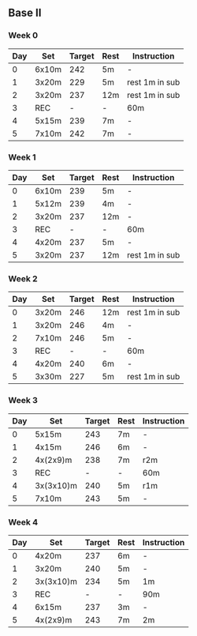 #+CONSTANTS: oldFTP=260
#+CONSTANTS: currentFTP=260
** Base II
*** Week 0
    | Day | Set   | Target | Rest | Instruction    |
    |-----+-------+--------+------+----------------|
    |   0 | 6x10m |    242 | 5m   | -              |
    |   1 | 3x20m |    229 | 5m   | rest 1m in sub |
    |   2 | 3x20m |    237 | 12m  | rest 1m in sub |
    |   3 | REC   |      - | -    | 60m            |
    |   4 | 5x15m |    239 | 7m   | -              |
    |   5 | 7x10m |    242 | 7m   | -              |
    #+TBLFM: @2$3=$currentFTP * 0.93;%.0f
    #+TBLFM: @3$3=$currentFTP * 0.88;%.0f
    #+TBLFM: @4$3=$currentFTP * 0.91;%.0f
    #+TBLFM: @6$3=$currentFTP * 0.92;%.0f
    #+TBLFM: @7$3=$currentFTP * 0.93;%.0f
*** Week 1
    | Day | Set   | Target | Rest | Instruction    |
    |-----+-------+--------+------+----------------|
    |   0 | 6x10m |    239 | 5m   | -              |
    |   1 | 5x12m |    239 | 4m   | -              |
    |   2 | 3x20m |    237 | 12m  | -              |
    |   3 | REC   |      - | -    | 60m            |
    |   4 | 4x20m |    237 | 5m   | -              |
    |   5 | 3x20m |    237 | 12m  | rest 1m in sub |
    #+TBLFM: @2$3=$currentFTP * 0.92;%.0f
    #+TBLFM: @3$3=$currentFTP * 0.92;%.0f
    #+TBLFM: @4$3=$currentFTP * 0.91;%.0f
    #+TBLFM: @6$3=$currentFTP * 0.91;%.0f
    #+TBLFM: @7$3=$currentFTP * 0.91;%.0f

*** Week 2
    | Day | Set   | Target | Rest | Instruction    |
    |-----+-------+--------+------+----------------|
    |   0 | 3x20m |    246 | 12m  | rest 1m in sub |
    |   1 | 3x20m |    246 | 4m   | -              |
    |   2 | 7x10m |    246 | 5m   | -              |
    |   3 | REC   |      - | -    | 60m            |
    |   4 | 4x20m |    240 | 6m   | -              |
    |   5 | 3x30m |    227 | 5m   | rest 1m in sub |
    #+TBLFM: @2$3=$currentFTP * 0.92;%.0f
    #+TBLFM: @3$3=$currentFTP * 0.92;%.0f
    #+TBLFM: @4$3=$currentFTP * 0.92;%.0f
    #+TBLFM: @6$3=$currentFTP * 0.90;%.0f
    #+TBLFM: @7$3=$currentFTP * 0.85;%.0f

*** Week 3
    | Day | Set       | Target | Rest | Instruction |
    |-----+-----------+--------+------+-------------|
    |   0 | 5x15m     |    243 | 7m   | -           |
    |   1 | 4x15m     |    246 | 6m   | -           |
    |   2 | 4x(2x9)m  |    238 | 7m   | r2m         |
    |   3 | REC       |      - | -    | 60m         |
    |   4 | 3x(3x10)m |    240 | 5m   | r1m         |
    |   5 | 7x10m     |    243 | 5m   | -           |
    #+TBLFM: @2$3=$currentFTP * 0.91;%.0f
    #+TBLFM: @3$3=$currentFTP * 0.92;%.0f
    #+TBLFM: @4$3=$currentFTP * 0.89;%.0f
    #+TBLFM: @6$3=$currentFTP * 0.90;%.0f
    #+TBLFM: @7$3=$currentFTP * 0.91;%.0f

*** Week 4
    | Day | Set       | Target | Rest | Instruction |
    |-----+-----------+--------+------+-------------|
    |   0 | 4x20m     |    237 | 6m   | -           |
    |   1 | 3x20m     |    240 | 5m   | -           |
    |   2 | 3x(3x10)m |    234 | 5m   | 1m          |
    |   3 | REC       |      - | -    | 90m         |
    |   4 | 6x15m     |    237 | 3m   | -           |
    |   5 | 4x(2x9)m  |    243 | 7m   | 2m          |
    #+TBLFM: @2$3=$currentFTP * 0.91;%.0f
    #+TBLFM: @3$3=$currentFTP * 0.925;%.0f
    #+TBLFM: @4$3=$currentFTP * 0.90;%.0f
    #+TBLFM: @6$3=$currentFTP * 0.91;%.0f
    #+TBLFM: @7$3=$currentFTP * 0.91;%.0f
